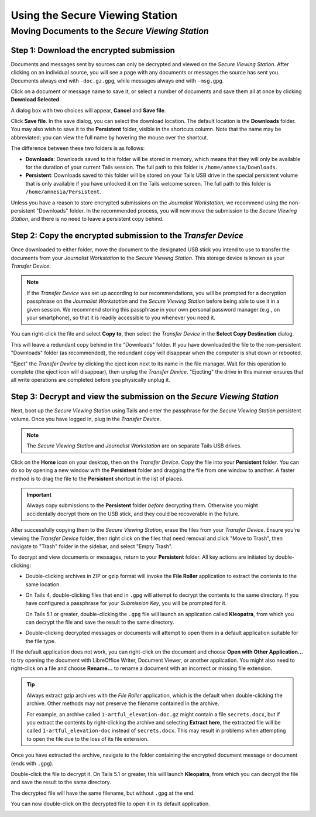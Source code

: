Using the Secure Viewing Station
================================

Moving Documents to the *Secure Viewing Station*
------------------------------------------------

Step 1: Download the encrypted submission
~~~~~~~~~~~~~~~~~~~~~~~~~~~~~~~~~~~~~~~~~~

Documents and messages sent by sources can only be decrypted and viewed on the
*Secure Viewing Station*. After clicking on an individual source, you will see
a page with any documents or messages the source has sent you. Documents
always end with ``-doc.gz.gpg``, while messages always end with ``-msg.gpg``.

Click on a document or message name to save it, or select a number of documents
and save them all at once by clicking **Download Selected**.

|Load external content|

A dialog box with two choices will appear, **Cancel** and **Save file**.

|Download selected|

Click **Save file**. In the save dialog, you can select the download location. The default location is the **Downloads** folder. You may also wish to save it to the **Persistent** folder, visible in the shortcuts column. Note that the name may be abbreviated; you can view the full name by hovering the mouse over the shortcut.

|Download to sandbox folder|

The difference between these two folders is as follows:

- **Downloads**: Downloads saved to this folder will be stored in memory,
  which means that they will only be available for the duration of your current
  Tails session. The full path to this folder is ``/home/amnesia/Downloads``.

- **Persistent**: Downloads saved to this folder will be stored
  on your Tails USB drive in the special persistent volume that is only
  available if you have unlocked it on the Tails welcome screen. The full path
  to this folder is ``/home/amnesia/Persistent``.

Unless you have a reason to store encrypted submissions on the
*Journalist Workstation*, we recommend using the non-persistent "Downloads"
folder. In the recommended process, you will now move the submission to the
*Secure Viewing Station*, and there is no need to leave a persistent copy
behind.

Step 2: Copy the encrypted submission to the *Transfer Device*
~~~~~~~~~~~~~~~~~~~~~~~~~~~~~~~~~~~~~~~~~~~~~~~~~~~~~~~~~~~~~~

Once downloaded to either folder, move the document to the designated
USB stick you intend to use to transfer the documents from your
*Journalist Workstation* to the *Secure Viewing Station*. This storage
device is known as your *Transfer Device*.

.. note:: If the *Transfer Device* was set up according to our recommendations, you will be prompted for a decryption passphrase on the *Journalist Workstation* and the *Secure Viewing Station* before being able to use it in a given session. We recommend storing this passphrase in your own personal password manager (e.g., on your smartphone), so that it is readily accessible to you whenever you need it.

You can right-click the file and select **Copy to**, then select the *Transfer
Device* in the **Select Copy Destination** dialog.

|Copy to transfer device 1|

|Copy to transfer device 2|

This will leave a redundant copy behind in the "Downloads" folder. If you have
downloaded the file to the non-persistent "Downloads" folder (as
recommended), the redundant copy will disappear when the computer is shut down
or rebooted.

"Eject" the *Transfer Device* by clicking the eject icon next to its name in
the file manager. Wait for this operation to complete (the eject icon will
disappear), then unplug the *Transfer Device*. "Ejecting" the drive in this
manner ensures that all write operations are completed before you physically
unplug it.

.. _Decrypting:

Step 3: Decrypt and view the submission on the *Secure Viewing Station*
~~~~~~~~~~~~~~~~~~~~~~~~~~~~~~~~~~~~~~~~~~~~~~~~~~~~~~~~~~~~~~~~~~~~~~~

Next, boot up the *Secure Viewing Station* using Tails and enter the
passphrase for the *Secure Viewing Station* persistent volume. Once you
have logged in, plug in the *Transfer Device*.

.. note:: The *Secure Viewing Station* and *Journalist Workstation*
          are on separate Tails USB drives.

Click on the **Home** icon on your desktop, then on the *Transfer
Device*. Copy the file into your **Persistent** folder. You can do so by
opening a new window with the **Persistent** folder and dragging the file from
one window to another. A faster method is to drag the file to the
**Persistent** shortcut in the list of places.

|Copy files to persistent|

.. important::

   Always copy submissions to the **Persistent** folder *before* decrypting
   them. Otherwise you might accidentally decrypt them on the USB stick, and
   they could be recoverable in the future.

After successfully copying them to the *Secure Viewing Station*, erase the
files from your *Transfer Device*. Ensure you're viewing the *Transfer Device* folder, then right click on the files that need removal and click "Move to Trash", then navigate to "Trash" folder in
the sidebar, and select "Empty Trash".

To decrypt and view documents or messages, return to your **Persistent** folder.
All key actions are initiated by double-clicking:

- Double-clicking archives in ZIP or gzip format will invoke the **File Roller**
  application to extract the contents to the same location.

- On Tails 4, double-clicking files that end in ``.gpg`` will attempt to decrypt
  the contents to the same directory. If you have configured a passphrase for your
  *Submission Key*, you will be prompted for it.

  On Tails 5.1 or greater, double-clicking the ``.gpg`` file will launch
  an application called **Kleopatra**, from which you can decrypt the file and
  save the result to the same directory.

- Double-clicking decrypted messages or documents will attempt to open them in a
  default application suitable for the file type.

If the default application does not work, you can right-click on the
document and choose **Open with Other Application...** to try opening
the document with LibreOffice Writer, Document Viewer, or another application.
You might also need to right-click on a file and choose **Rename...** to rename
a document with an incorrect or missing file extension.

.. tip::

   Always extract gzip archives with the *File Roller* application, which is
   the default when double-clicking the archive. Other methods may not preserve
   the filename contained in the archive.

   For example, an archive called ``1-artful_elevation-doc.gz`` might contain a
   file ``secrets.docx``, but if you extract the contents by right-clicking the
   archive and selecting **Extract here**, the extracted file will be called
   ``1-artful_elevation-doc`` instead of ``secrets.docx``. This may result in
   problems when attempting to open the file due to the loss of its file
   extension.


Once you have extracted the archive, navigate to the folder
containing the encrypted document message or document (ends with ``.gpg``).

Double-click the file to decrypt it. On Tails 5.1 or greater, this will launch
**Kleopatra**, from which you can decrypt the file and save the result to the
same directory.

The decrypted file will have the same filename, but without ``.gpg`` at the end.

|Decrypted documents|

You can now double-click on the decrypted file to open it in its
default application.

.. _working_with_documents:

.. |Load external content| image:: ../images/manual/screenshots/journalist-clicks_on_source_and_selects_documents.png
   :alt: Example source page displaying two files: a document and a message, both selected. A button 'Download Selected' is visible above the list of files.
.. |Download selected| image:: ../images/manual/tbb_Document5.png
   :alt: Dialog box asking for confirmation before saving a file.
.. |Download to sandbox folder| image:: ../images/manual/tbb_Document6.png
   :alt: Files application displaying the name of the file to be saved and a 'Save' button. A shortcut for 'Persistent' is visible in the list of places on the left.
.. |Copy to transfer device 1| image:: ../images/manual/copy-to-transfer-device-1.png
   :alt: Files application displaying the menu that opens after a right-click on a file. The 'Copy to...' entry is selected.
.. |Copy to transfer device 2| image:: ../images/manual/copy-to-transfer-device-2.png
   :alt: Dialog box that opens after selecting 'Copy to', the Transfer Device is selected in the list of places on the left.
.. |Copy files to persistent| image:: ../images/manual/viewing1.png
   :alt: Files application displaying the content of the Transfer Device. A file is being dragged over a shortcut named 'Persistent' in the list of places on the left.

.. |Decrypted documents| image:: ../images/manual/viewing3.png
   :alt: Files application displaying a decrypted file next to its encrypted version.
.. |br| raw:: html

    <br>

